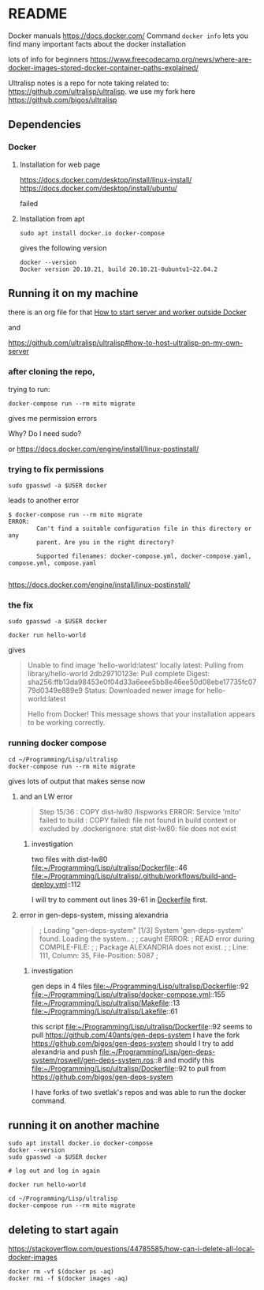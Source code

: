 * README

Docker manuals
https://docs.docker.com/
Command ~docker info~ lets you find many important facts about the docker installation

lots of info for beginners
https://www.freecodecamp.org/news/where-are-docker-images-stored-docker-container-paths-explained/

Ultralisp notes is a repo for note taking related to:
https://github.com/ultralisp/ultralisp.
we use my fork here
https://github.com/bigos/ultralisp

** Dependencies

*** Docker

**** Installation for web page
https://docs.docker.com/desktop/install/linux-install/
https://docs.docker.com/desktop/install/ubuntu/

failed

**** Installation from apt
#+begin_example
sudo apt install docker.io docker-compose
#+end_example

gives the following version
#+begin_example
docker --version
Docker version 20.10.21, build 20.10.21-0ubuntu1~22.04.2
#+end_example

** Running it on my machine

there is an org file for that
[[file:~/Programming/Lisp/ultralisp/DEV.org::*How to start server and worker outside Docker][How to start server and worker outside Docker]]

and

https://github.com/ultralisp/ultralisp#how-to-host-ultralisp-on-my-own-server

*** after cloning the repo,
trying to run:
#+begin_example
docker-compose run --rm mito migrate
#+end_example

gives me permission errors

Why? Do I need sudo?

or
https://docs.docker.com/engine/install/linux-postinstall/

*** trying to fix permissions
#+begin_example
sudo gpasswd -a $USER docker
#+end_example

leads to another error

#+begin_example
$ docker-compose run --rm mito migrate
ERROR:
        Can't find a suitable configuration file in this directory or any
        parent. Are you in the right directory?

        Supported filenames: docker-compose.yml, docker-compose.yaml, compose.yml, compose.yaml

#+end_example

https://docs.docker.com/engine/install/linux-postinstall/

*** the fix
#+begin_example
sudo gpasswd -a $USER docker
#+end_example

#+begin_example
docker run hello-world
#+end_example

gives
#+begin_quote
Unable to find image 'hello-world:latest' locally
latest: Pulling from library/hello-world
2db29710123e: Pull complete
Digest: sha256:ffb13da98453e0f04d33a6eee5bb8e46ee50d08ebe17735fc0779d0349e889e9
Status: Downloaded newer image for hello-world:latest

Hello from Docker!
This message shows that your installation appears to be working correctly.
#+end_quote

*** running docker compose

#+begin_example
cd ~/Programming/Lisp/ultralisp
docker-compose run --rm mito migrate
#+end_example

gives lots of output that makes sense now

**** and an LW error

#+begin_quote
Step 15/36 : COPY dist-lw80 /lispworks
ERROR: Service 'mito' failed to build : COPY failed: file not found in build context or excluded by .dockerignore: stat dist-lw80: file does not exist
#+end_quote

***** investigation
two files with dist-lw80
file:~/Programming/Lisp/ultralisp/Dockerfile::46
file:~/Programming/Lisp/ultralisp/.github/workflows/build-and-deploy.yml::112

I will try to comment out lines 39-61 in [[file:~/Programming/Lisp/ultralisp/Dockerfile::46][Dockerfile]] first.

**** error in gen-deps-system, missing alexandria
#+begin_quote
; Loading "gen-deps-system"
[1/3] System 'gen-deps-system' found. Loading the system..
;
; caught ERROR:
;   READ error during COMPILE-FILE:
;
;     Package ALEXANDRIA does not exist.
;
;       Line: 111, Column: 35, File-Position: 5087
;
#+end_quote

***** investigation
gen deps in 4 files
file:~/Programming/Lisp/ultralisp/Dockerfile::92
file:~/Programming/Lisp/ultralisp/docker-compose.yml::155
file:~/Programming/Lisp/ultralisp/Makefile::13
file:~/Programming/Lisp/ultralisp/Lakefile::61

this script
file:~/Programming/Lisp/ultralisp/Dockerfile::92
seems to pull
https://github.com/40ants/gen-deps-system
I have the fork
https://github.com/bigos/gen-deps-system
should I try to add alexandria and push
file:~/Programming/Lisp/gen-deps-system/roswell/gen-deps-system.ros::8
and modify this
file:~/Programming/Lisp/ultralisp/Dockerfile::92
to pull from
https://github.com/bigos/gen-deps-system

I have forks of two svetlak's repos and was able to run the docker command.



** running it on another machine
#+begin_example
sudo apt install docker.io docker-compose
docker --version
sudo gpasswd -a $USER docker

# log out and log in again

docker run hello-world

cd ~/Programming/Lisp/ultralisp
docker-compose run --rm mito migrate
#+end_example

** deleting to start again
https://stackoverflow.com/questions/44785585/how-can-i-delete-all-local-docker-images

#+begin_example
docker rm -vf $(docker ps -aq)
docker rmi -f $(docker images -aq)
#+end_example
